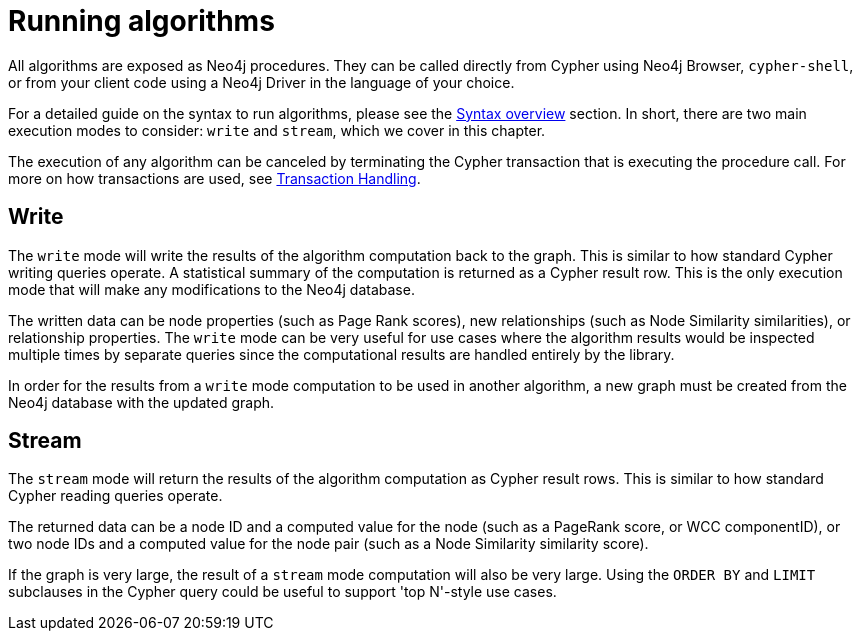 [[running-algos]]
= Running algorithms

All algorithms are exposed as Neo4j procedures.
They can be called directly from Cypher using Neo4j Browser, `cypher-shell`, or from your client code using a Neo4j Driver in the language of your choice.

For a detailed guide on the syntax to run algorithms, please see the <<algorithms-syntax, Syntax overview>> section.
In short, there are two main execution modes to consider: `write` and `stream`, which we cover in this chapter.

The execution of any algorithm can be canceled by terminating the Cypher transaction that is executing the procedure call.
For more on how transactions are used, see <<transaction-handling, Transaction Handling>>.


== Write

The `write` mode will write the results of the algorithm computation back to the graph.
This is similar to how standard Cypher writing queries operate.
A statistical summary of the computation is returned as a Cypher result row.
This is the only execution mode that will make any modifications to the Neo4j database.

The written data can be node properties (such as Page Rank scores), new relationships (such as Node Similarity similarities), or relationship properties.
The `write` mode can be very useful for use cases where the algorithm results would be inspected multiple times by separate queries since the computational results are handled entirely by the library.

In order for the results from a `write` mode computation to be used in another algorithm, a new graph must be created from the Neo4j database with the updated graph.


== Stream

The `stream` mode will return the results of the algorithm computation as Cypher result rows.
This is similar to how standard Cypher reading queries operate.

The returned data can be a node ID and a computed value for the node (such as a PageRank score, or WCC componentID), or two node IDs and a computed value for the node pair (such as a Node Similarity similarity score).

If the graph is very large, the result of a `stream` mode computation will also be very large.
Using the `ORDER BY` and `LIMIT` subclauses in the Cypher query could be useful to support 'top N'-style use cases.
